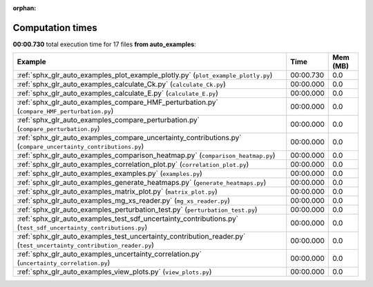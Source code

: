 
:orphan:

.. _sphx_glr_auto_examples_sg_execution_times:


Computation times
=================
**00:00.730** total execution time for 17 files **from auto_examples**:

.. container::

  .. raw:: html

    <style scoped>
    <link href="https://cdnjs.cloudflare.com/ajax/libs/twitter-bootstrap/5.3.0/css/bootstrap.min.css" rel="stylesheet" />
    <link href="https://cdn.datatables.net/1.13.6/css/dataTables.bootstrap5.min.css" rel="stylesheet" />
    </style>
    <script src="https://code.jquery.com/jquery-3.7.0.js"></script>
    <script src="https://cdn.datatables.net/1.13.6/js/jquery.dataTables.min.js"></script>
    <script src="https://cdn.datatables.net/1.13.6/js/dataTables.bootstrap5.min.js"></script>
    <script type="text/javascript" class="init">
    $(document).ready( function () {
        $('table.sg-datatable').DataTable({order: [[1, 'desc']]});
    } );
    </script>

  .. list-table::
   :header-rows: 1
   :class: table table-striped sg-datatable

   * - Example
     - Time
     - Mem (MB)
   * - :ref:`sphx_glr_auto_examples_plot_example_plotly.py` (``plot_example_plotly.py``)
     - 00:00.730
     - 0.0
   * - :ref:`sphx_glr_auto_examples_calculate_Ck.py` (``calculate_Ck.py``)
     - 00:00.000
     - 0.0
   * - :ref:`sphx_glr_auto_examples_calculate_E.py` (``calculate_E.py``)
     - 00:00.000
     - 0.0
   * - :ref:`sphx_glr_auto_examples_compare_HMF_perturbation.py` (``compare_HMF_perturbation.py``)
     - 00:00.000
     - 0.0
   * - :ref:`sphx_glr_auto_examples_compare_perturbation.py` (``compare_perturbation.py``)
     - 00:00.000
     - 0.0
   * - :ref:`sphx_glr_auto_examples_compare_uncertainty_contributions.py` (``compare_uncertainty_contributions.py``)
     - 00:00.000
     - 0.0
   * - :ref:`sphx_glr_auto_examples_comparison_heatmap.py` (``comparison_heatmap.py``)
     - 00:00.000
     - 0.0
   * - :ref:`sphx_glr_auto_examples_correlation_plot.py` (``correlation_plot.py``)
     - 00:00.000
     - 0.0
   * - :ref:`sphx_glr_auto_examples_examples.py` (``examples.py``)
     - 00:00.000
     - 0.0
   * - :ref:`sphx_glr_auto_examples_generate_heatmaps.py` (``generate_heatmaps.py``)
     - 00:00.000
     - 0.0
   * - :ref:`sphx_glr_auto_examples_matrix_plot.py` (``matrix_plot.py``)
     - 00:00.000
     - 0.0
   * - :ref:`sphx_glr_auto_examples_mg_xs_reader.py` (``mg_xs_reader.py``)
     - 00:00.000
     - 0.0
   * - :ref:`sphx_glr_auto_examples_perturbation_test.py` (``perturbation_test.py``)
     - 00:00.000
     - 0.0
   * - :ref:`sphx_glr_auto_examples_test_sdf_uncertainty_contributions.py` (``test_sdf_uncertainty_contributions.py``)
     - 00:00.000
     - 0.0
   * - :ref:`sphx_glr_auto_examples_test_uncertainty_contribution_reader.py` (``test_uncertainty_contribution_reader.py``)
     - 00:00.000
     - 0.0
   * - :ref:`sphx_glr_auto_examples_uncertainty_correlation.py` (``uncertainty_correlation.py``)
     - 00:00.000
     - 0.0
   * - :ref:`sphx_glr_auto_examples_view_plots.py` (``view_plots.py``)
     - 00:00.000
     - 0.0
